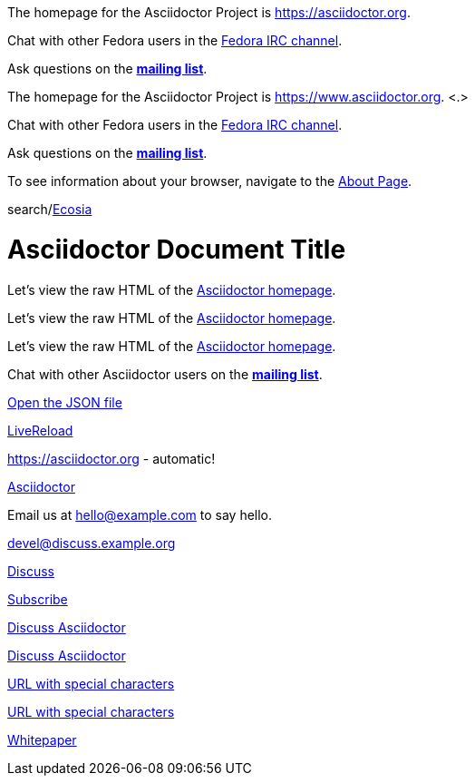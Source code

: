 // tag::base[]
The homepage for the Asciidoctor Project is https://asciidoctor.org.

Chat with other Fedora users in the irc://irc.freenode.org/#fedora[Fedora IRC channel].

Ask questions on the https://discuss.asciidoctor.org/[*mailing list*].
// end::base[]

// tag::base-co[]
The homepage for the Asciidoctor Project is https://www.asciidoctor.org. <.>
// end::base-co[]

// tag::irc[]
Chat with other Fedora users in the irc://irc.freenode.org/#fedora[Fedora IRC channel].
// end::irc[]

// tag::text[]
Ask questions on the https://discuss.asciidoctor.org/[*mailing list*].
// end::text[]

// tag::scheme[]
To see information about your browser, navigate to the link:about:[About Page].
// end::scheme[]

// tag::unconstrained[]
search/link:https://ecosia.org[Ecosia]
// end::unconstrained[]

// tag::linkattrs-h[]
= Asciidoctor Document Title

Let's view the raw HTML of the link:view-source:asciidoctor.org[Asciidoctor homepage,window=_blank].
// end::linkattrs-h[]

// tag::linkattrs[]
Let's view the raw HTML of the link:view-source:asciidoctor.org[Asciidoctor homepage,window=_blank].
// end::linkattrs[]

// tag::linkattrs-s[]
Let's view the raw HTML of the link:view-source:asciidoctor.org[Asciidoctor homepage^].
// end::linkattrs-s[]

// tag::css[]
Chat with other Asciidoctor users on the https://discuss.asciidoctor.org/[*mailing list*^,role=green].
// end::css[]

// tag::link[]
link:protocol.json[Open the JSON file]
// end::link[]

// tag::hash[]
link:external.html#livereload[LiveReload]
// end::hash[]

// used in qr
// tag::b-base[]
https://asciidoctor.org - automatic!

https://asciidoctor.org[Asciidoctor]
// end::b-base[]

// tag::bare-email[]
Email us at hello@example.com to say hello.
// end::bare-email[]

// used in qr
// tag::b-scheme[]
devel@discuss.example.org

mailto:devel@discuss.example.org[Discuss]

mailto:join@discuss.example.org[Subscribe,Subscribe me,I want to join!]
// end::b-scheme[]

// used in qr
// tag::b-linkattrs[]
https://discuss.asciidoctor.org[Discuss Asciidoctor,role=external,window=_blank]

https://discuss.asciidoctor.org[Discuss Asciidoctor^]
// end::b-linkattrs[]

// used in qr
// tag::b-spaces[]
link:++https://example.org/?q=[a b]++[URL with special characters]

https://example.org/?q=%5Ba%20b%5D[URL with special characters]
// end::b-spaces[]

// used in qr
// tag::b-windows[]
link:\\server\share\whitepaper.pdf[Whitepaper]
// end::b-windows[]
